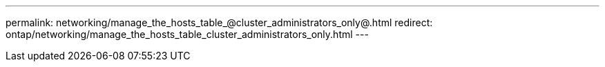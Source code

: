 ---
permalink: networking/manage_the_hosts_table_@cluster_administrators_only@.html
redirect: ontap/networking/manage_the_hosts_table_cluster_administrators_only.html
---

// Created via automation on 2024-12-11 11:37:15.750659